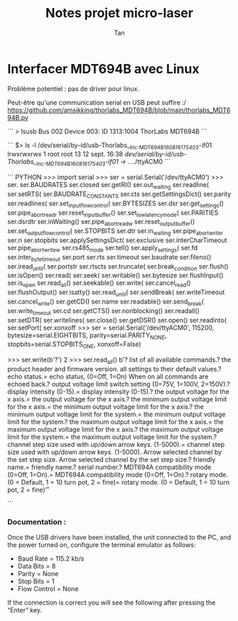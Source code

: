 #+TITLE: Notes projet micro-laser
#+AUTHOR: Tan


* Interfacer MDT694B avec Linux

Problème potentiel : pas de driver pour linux.

Peut-être qu'une communication serial en USB peut suffire :/
https://github.com/amsikking/thorlabs_MDT694B/blob/main/thorlabs_MDT694B.py


```
> lsusb
 Bus 002 Device 003: ID 1313:1004 ThorLabs MDT694B
```

```
$> ls -l /dev/serial/by-id/usb-Thorlabs__Inc._MDT694B_160816175403-if01 
lrwxrwxrwx 1 root root 13 12 sept. 16:38 /dev/serial/by-id/usb-Thorlabs__Inc._MDT694B_160816175403-if01 -> ../../ttyACM0
```

``` PYTHON
>>> import serial
>>> ser = serial.Serial('/dev/ttyACM0')
>>> ser.
ser.BAUDRATES                 ser.closed                    ser.getRI()                   ser.out_waiting               ser.readline(                 ser.setRTS(
ser.BAUDRATE_CONSTANTS        ser.cts                       ser.getSettingsDict()         ser.parity                    ser.readlines(                ser.set_input_flow_control(
ser.BYTESIZES                 ser.dsr                       ser.get_settings()            ser.pipe_abort_read_r         ser.reset_input_buffer()      ser.set_low_latency_mode(
ser.PARITIES                  ser.dsrdtr                    ser.inWaiting()               ser.pipe_abort_read_w         ser.reset_output_buffer()     ser.set_output_flow_control(
ser.STOPBITS                  ser.dtr                       ser.in_waiting                ser.pipe_abort_write_r        ser.ri                        ser.stopbits
ser.applySettingsDict(        ser.exclusive                 ser.interCharTimeout          ser.pipe_abort_write_w        ser.rs485_mode                ser.tell()
ser.apply_settings(           ser.fd                        ser.inter_byte_timeout        ser.port                      ser.rts                       ser.timeout
ser.baudrate                  ser.fileno()                  ser.iread_until(              ser.portstr                   ser.rtscts                    ser.truncate(
ser.break_condition           ser.flush()                   ser.isOpen()                  ser.read(                     ser.seek(                     ser.writable()
ser.bytesize                  ser.flushInput()              ser.is_open                   ser.read_all()                ser.seekable()                ser.write(
ser.cancel_read()             ser.flushOutput()             ser.isatty()                  ser.read_until(               ser.sendBreak(                ser.writeTimeout
ser.cancel_write()            ser.getCD()                   ser.name                      ser.readable()                ser.send_break(               ser.write_timeout
ser.cd                        ser.getCTS()                  ser.nonblocking()             ser.readall()                 ser.setDTR(                   ser.writelines(
ser.close()                   ser.getDSR()                  ser.open()                    ser.readinto(                 ser.setPort(                  ser.xonxoff
>>> ser = serial.Serial('/dev/ttyACM0', 115200, bytesize=serial.EIGHTBITS, parity=serial.PARITY_NONE, stopbits=serial.STOPBITS_ONE, xonxoff=False)
# xonxoff (bool) – Enable software flow control
>>> ser.write(b'?\n')
2
>>> ser.read_all()
b'?\t\tGets list of all available commands.\rID?\t\tGets the product header and firmware version.\rRESTORE\t\tRestores all settings to their default values.\rECHO?\t\tGets echo status.\rECHO=\t\tSets echo status, (0=Off, 1=On) When on all commands are echoed back.\rVLIMIT?\t\tGets output voltage limit switch setting (0=75V, 1=100V, 2=150V).\rINTENSITY?\tGets display intensity (0-15).\rINTENSITY=\tSets display intensity (0-15).\rXVOLTAGE?\tGets the output voltage for the x axis.\rXVOLTAGE=\tSets the output voltage for the x axis.\rXMIN?\t\tGets the minimum output voltage limit for the x axis.\rXMIN=\t\tSets the minimum output voltage limit for the x axis.\rSYSMIN?\t\tGets the minimum output voltage limit for the system.\rSYSMIN=\t\tSets the minimum output voltage limit for the system.\rXMAX?\t\tGets the maximum output voltage limit for the x axis.\rXMAX=\t\tSets the maximum output voltage limit for the x axis.\rSYSMAX?\t\tGets the maximum output voltage limit for the system.\rSYSMAX=\t\tSets the maximum output voltage limit for the system.\rDACSTEP?\tGets channel step size used with up/down arrow keys. (1-5000).\rDACSTEP=\tSets channel step size used with up/down arrow keys. (1-5000).\rUp Arrow\tIncrease selected channel by the set step size.\rDown Arrow\tDecrease selected channel by the set step size.\rFRIENDLY?\tGets friendly name.\rFRIENDLY=\tSet friendly name.\rSERIAL?\t\tGets serial number.\rCM?\t\tGets MDT694A compatibility mode (0=Off, 1=On).\rCM=\t\tSets MDT694A compatibility mode (0=Off, 1=On).\rROTARYMODE?\tGets rotary mode. (0 = Default, 1 = 10 turn pot, 2 = fine)\rROTARYMODE=\tSets rotary mode. (0 = Default, 1 = 10 turn pot, 2 = fine)\r*'

```





*** Documentation :
Once the USB drivers have been installed, the unit connected to the PC, and the power turned on, configure the
terminal emulator as follows:
 - Baud Rate = 115.2 kb/s
 - Data Bits = 8
 - Parity = None
 - Stop Bits = 1
 - Flow Control = None
If the connection is correct you will see the following after pressing the “Enter” key.
